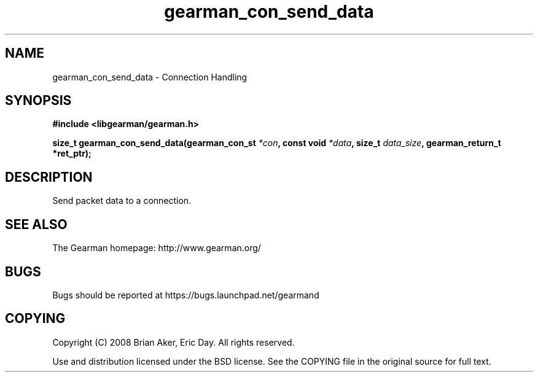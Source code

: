.TH gearman_con_send_data 3 2009-06-01 "Gearman" "Gearman"
.SH NAME
gearman_con_send_data \- Connection Handling
.SH SYNOPSIS
.B #include <libgearman/gearman.h>
.sp
.BI "size_t gearman_con_send_data(gearman_con_st " *con ", const void " *data ", size_t " data_size ", gearman_return_t *ret_ptr);"
.SH DESCRIPTION
Send packet data to a connection.
.SH "SEE ALSO"
The Gearman homepage: http://www.gearman.org/
.SH BUGS
Bugs should be reported at https://bugs.launchpad.net/gearmand
.SH COPYING
Copyright (C) 2008 Brian Aker, Eric Day. All rights reserved.

Use and distribution licensed under the BSD license. See the COPYING file in the original source for full text.
